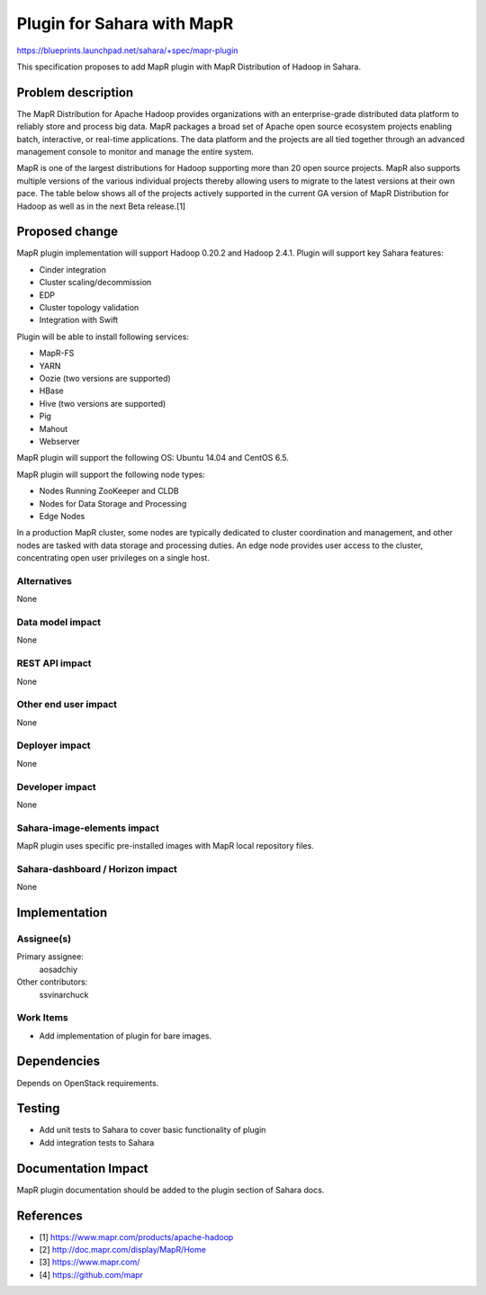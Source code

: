 ..
 This work is licensed under a Creative Commons Attribution 3.0 Unported
 License.

 http://creativecommons.org/licenses/by/3.0/legalcode

===========================
Plugin for Sahara with MapR
===========================

https://blueprints.launchpad.net/sahara/+spec/mapr-plugin

This specification proposes to add MapR plugin with MapR Distribution of
Hadoop in Sahara.

Problem description
===================

The MapR Distribution for Apache Hadoop provides organizations with an
enterprise-grade distributed data platform to reliably store and process
big data. MapR packages a broad set of Apache open source ecosystem
projects enabling batch, interactive, or real-time applications. The
data platform and the projects are all tied together through an advanced
management console to monitor and manage the entire system.

MapR is one of the largest distributions for Hadoop supporting more than
20 open source projects. MapR also supports multiple versions of the
various individual projects thereby allowing users to migrate to the latest
versions at their own pace. The table below shows all of the projects
actively supported in the current GA version of MapR Distribution for
Hadoop as well as in the next Beta release.[1]


Proposed change
===============

MapR plugin implementation will support  Hadoop 0.20.2 and Hadoop 2.4.1.
Plugin will support key Sahara features:

* Cinder integration
* Cluster scaling/decommission
* EDP
* Cluster topology validation
* Integration with Swift


Plugin will be able to install following services:

* MapR-FS
* YARN
* Oozie (two versions are supported)
* HBase
* Hive (two versions are supported)
* Pig
* Mahout
* Webserver

MapR plugin will support the following OS: Ubuntu 14.04 and CentOS 6.5.

MapR plugin will support the following node types:

* Nodes Running ZooKeeper and CLDB
* Nodes for Data Storage and Processing
* Edge Nodes

In a production MapR cluster, some nodes are typically dedicated to cluster
coordination and management, and other nodes are tasked with data storage
and processing duties. An edge node provides user access to the cluster,
concentrating open user privileges on a single host.

Alternatives
------------

None

Data model impact
-----------------

None

REST API impact
---------------

None

Other end user impact
---------------------

None

Deployer impact
---------------

None

Developer impact
----------------

None

Sahara-image-elements impact
----------------------------

MapR plugin uses specific pre-installed images with
MapR local repository files.

Sahara-dashboard / Horizon impact
---------------------------------

None

Implementation
==============

Assignee(s)
-----------

Primary assignee:
  aosadchiy

Other contributors:
  ssvinarchuck

Work Items
----------

* Add implementation of plugin for bare images.

Dependencies
============

Depends on OpenStack requirements.

Testing
=======

* Add unit tests to Sahara to cover basic functionality of plugin
* Add integration tests to Sahara

Documentation Impact
====================

MapR plugin documentation should be added to the plugin section of Sahara docs.

References
==========

* [1] https://www.mapr.com/products/apache-hadoop
* [2] http://doc.mapr.com/display/MapR/Home
* [3] https://www.mapr.com/
* [4] https://github.com/mapr
